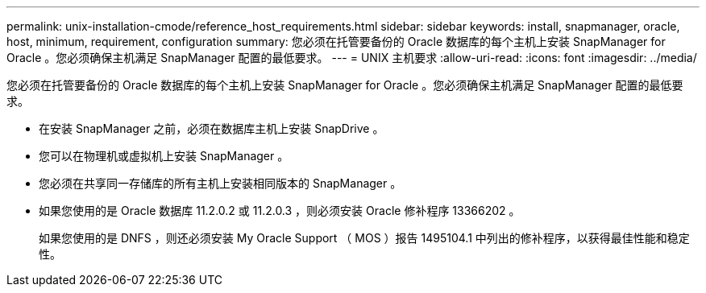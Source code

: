 ---
permalink: unix-installation-cmode/reference_host_requirements.html 
sidebar: sidebar 
keywords: install, snapmanager, oracle, host, minimum, requirement, configuration 
summary: 您必须在托管要备份的 Oracle 数据库的每个主机上安装 SnapManager for Oracle 。您必须确保主机满足 SnapManager 配置的最低要求。 
---
= UNIX 主机要求
:allow-uri-read: 
:icons: font
:imagesdir: ../media/


[role="lead"]
您必须在托管要备份的 Oracle 数据库的每个主机上安装 SnapManager for Oracle 。您必须确保主机满足 SnapManager 配置的最低要求。

* 在安装 SnapManager 之前，必须在数据库主机上安装 SnapDrive 。
* 您可以在物理机或虚拟机上安装 SnapManager 。
* 您必须在共享同一存储库的所有主机上安装相同版本的 SnapManager 。
* 如果您使用的是 Oracle 数据库 11.2.0.2 或 11.2.0.3 ，则必须安装 Oracle 修补程序 13366202 。
+
如果您使用的是 DNFS ，则还必须安装 My Oracle Support （ MOS ）报告 1495104.1 中列出的修补程序，以获得最佳性能和稳定性。


